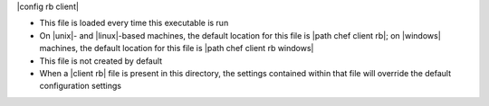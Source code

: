 .. The contents of this file are included in multiple topics.
.. This file should not be changed in a way that hinders its ability to appear in multiple documentation sets.

|config rb client| 

* This file is loaded every time this executable is run
* On |unix|- and |linux|-based machines, the default location for this file is |path chef client rb|; on |windows| machines, the default location for this file is |path chef client rb windows|
* This file is not created by default
* When a |client rb| file is present in this directory, the settings contained within that file will override the default configuration settings

